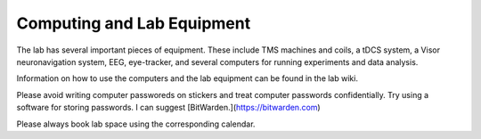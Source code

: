 Computing and Lab Equipment
=================================

The lab has several important pieces of equipment.
These include
TMS machines and coils,
a tDCS system,
a Visor neuronavigation system,
EEG,
eye-tracker,
and several computers for running experiments and data analysis.

Information on how to use the computers and the lab equipment
can be found in the lab wiki.

Please avoid writing computer passworeds on stickers
and treat computer passwords confidentially.
Try using a software for storing passwords.
I can suggest [BitWarden.](https://bitwarden.com)

Please always book lab space using the corresponding calendar.
